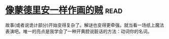 * [[https://book.douban.com/subject/5423905/][像蒙德里安一样作画的贼]]:read:
故事(或者说诡计部分)开始变得复杂了。解谜也变得更牵强。就当看一场纸上魔法表演吧。唯一的亮点是我学会了一种开黄腔说脏话的方法：动词你的名词。
